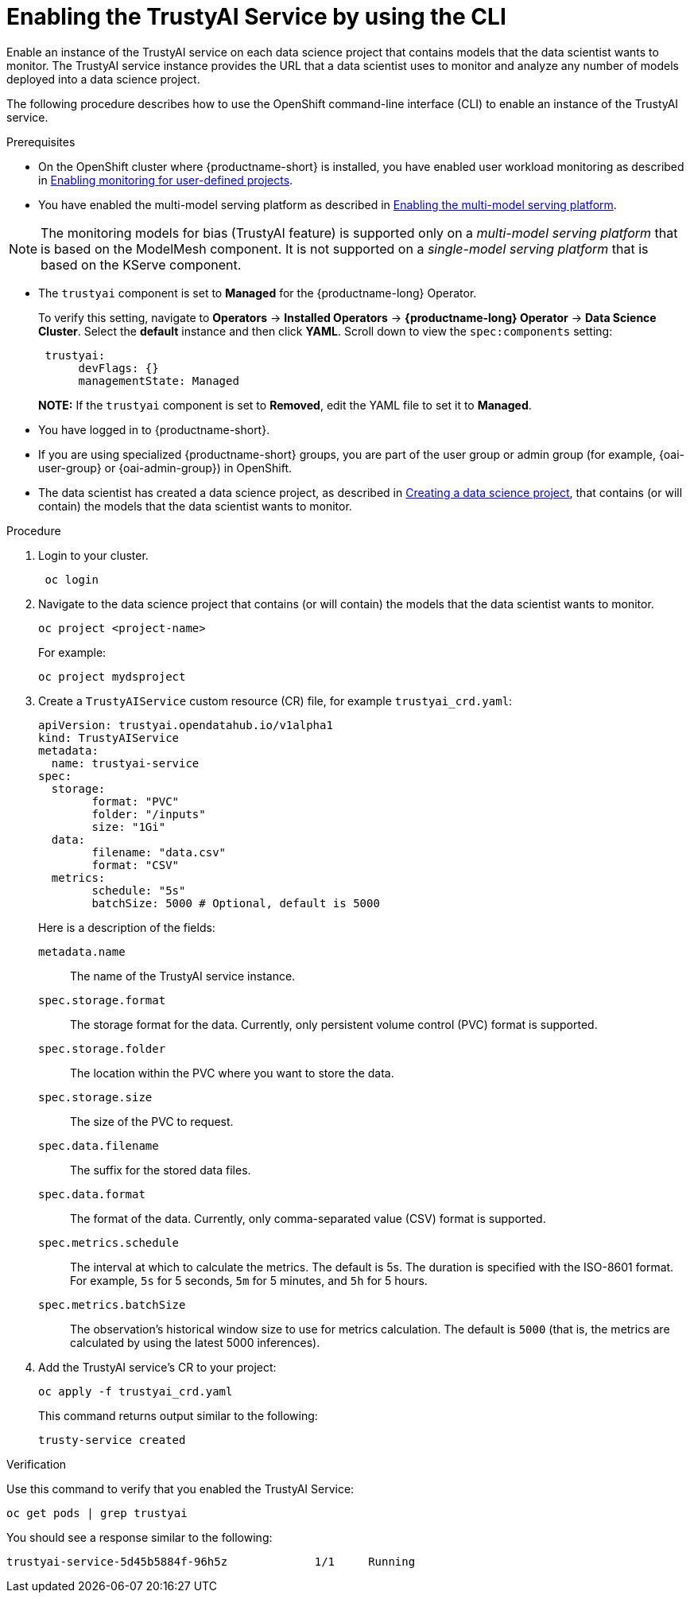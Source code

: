 :_module-type: PROCEDURE

[id='enabling-trustyai-service-using-cli_{context}']
= Enabling the TrustyAI Service by using the CLI

[role='_abstract']
Enable an instance of the TrustyAI service on each data science project that contains models that the data scientist wants to monitor. The TrustyAI service instance provides the URL that a data scientist uses to monitor and analyze any number of models deployed into a data science project.

The following procedure describes how to use the OpenShift command-line interface (CLI) to enable an instance of the TrustyAI service.

.Prerequisites

* On the OpenShift cluster where {productname-short} is installed, you have enabled user workload monitoring as described in link:https://docs.openshift.com/container-platform/{ocp-latest-version}/monitoring/enabling-monitoring-for-user-defined-projects.html[Enabling monitoring for user-defined projects].

ifdef::upstream[]
* You have enabled the multi-model serving platform as described in link:{odhdocshome}/serving_models/enabling-the-multi-model-serving-platform_model-serving[Enabling the multi-model serving platform].
endif::[]
ifndef::upstream[]
* You have enabled the multi-model serving platform as described in link:{rhoaidocshome}{default-format-url}/serving_models/serving-small-and-medium-sized-models_model-serving#enabling-the-multi-model-serving-platform_model-serving[Enabling the multi-model serving platform].
endif::[]

[NOTE]
====
The monitoring models for bias (TrustyAI feature) is supported only on a _multi-model serving platform_ that is based on the ModelMesh component. It is not supported on a _single-model serving platform_ that is based on the KServe component.
====

ifdef::upstream[]
* You have installed {productname-short} as described in link:https://opendatahub.io/docs/quick-installation-new-operator/[Quick Installation(v2)].

* The `trustyai` component is set to *Managed* for the {productname-short} Operator.
+
To verify this setting, navigate to *Operators* -> *Installed Operators* -> *{productname-short} Operator* -> *Data Science Cluster*. Select the *default* instance and then click *YAML*. Scroll down to view the `spec:components` setting:
+
----
 trustyai:
      devFlags: {}
      managementState: Managed
----
endif::[]

ifndef::upstream[]

ifdef::self-managed[]
* You have installed {productname-short} as described in link:{rhoaidocshome}{default-format-url}/installing_and_uninstalling_{url-productname-short}/installing-and-deploying-openshift-ai_install#installing-the-openshift-data-science-operator_operator-install[Installing the {productname-long} Operator].
endif::[]

ifdef::cloud-service[]
* You have installed {productname-short} as described in link:{rhoaidocshome}{default-format-url}/installing_and_uninstalling_{url-productname-short}/installing-and-deploying-openshift-ai_install#installing-openshift-ai-managed_install[Installing OpenShift AI on your OpenShift cluster].
endif::[]

* The `trustyai` component is set to *Managed* for the {productname-long} Operator.
+
To verify this setting, navigate to *Operators* -> *Installed Operators* -> *{productname-long} Operator* -> *Data Science Cluster*. Select the *default* instance and then click *YAML*. Scroll down to view the `spec:components` setting:
+
----
 trustyai:
      devFlags: {}
      managementState: Managed
----
endif::[]
+
*NOTE:* If the `trustyai` component is set to *Removed*, edit the YAML file to set it to *Managed*.

* You have logged in to {productname-short}.

ifndef::upstream[]
* If you are using specialized {productname-short} groups, you are part of the user group or admin group (for example, {oai-user-group} or {oai-admin-group}) in OpenShift.

* The data scientist has created a data science project, as described in link:{rhoaidocshome}{default-format-url}/working_on_data_science_projects/working-on-data-science-projects_nb-server#creating-a-data-science-project_nb-server[Creating a data science project], that contains (or will contain) the models that the data scientist wants to monitor.  
endif::[]

ifdef::upstream[]
* If you are using specialized {productname-short} groups, you are part of the user group or admin group (for example, {odh-user-group} or {odh-admin-group}) in OpenShift.

* The data scientist has created a data science project, as described in link:{odhdocshome}/working_on_data_science_projects/#working-on-data-science-projects_nb-server[Creating a data science project], that contains (or will contain) the models that the data scientist wants to monitor.  
endif::[]

.Procedure
. Login to your cluster.
+
----
 oc login
----

. Navigate to the data science project that contains (or will contain) the models that the data scientist wants to monitor. 
+
----
oc project <project-name>
----
+
For example:
+
----
oc project mydsproject
----

. Create a `TrustyAIService` custom resource (CR) file, for example `trustyai_crd.yaml`: 
+
----
apiVersion: trustyai.opendatahub.io/v1alpha1
kind: TrustyAIService
metadata:
  name: trustyai-service
spec:
  storage:
	format: "PVC"
	folder: "/inputs"
	size: "1Gi"
  data:
	filename: "data.csv"
	format: "CSV"
  metrics:
	schedule: "5s"
	batchSize: 5000 # Optional, default is 5000
----
+ 
Here is a description of the fields:
+
`metadata.name`:: The name of the TrustyAI service instance.
`spec.storage.format`:: The storage format for the data. Currently, only persistent volume control (PVC) format is supported.
`spec.storage.folder`:: The location within the PVC where you want to store the data.
`spec.storage.size`:: The size of the PVC to request.
`spec.data.filename`:: The suffix for the stored data files.
`spec.data.format`:: The format of the data. Currently, only comma-separated value (CSV) format is supported.
`spec.metrics.schedule`:: The interval at which to calculate the metrics. The default is 5s. The duration is specified with the ISO-8601 format. For example, `5s` for 5 seconds, `5m` for 5 minutes, and `5h` for 5 hours.
`spec.metrics.batchSize`:: The observation's historical window size to use for metrics calculation. The default is `5000` (that is, the metrics are calculated by using the latest 5000 inferences).

. Add the TrustyAI service's CR to your project:
+
----
oc apply -f trustyai_crd.yaml
----
+
This command returns output similar to the following:
+
----
trusty-service created
----


.Verification

Use this command to verify that you enabled the TrustyAI Service:

----
oc get pods | grep trustyai 
----

You should see a response similar to the following:

----
trustyai-service-5d45b5884f-96h5z             1/1     Running
----
